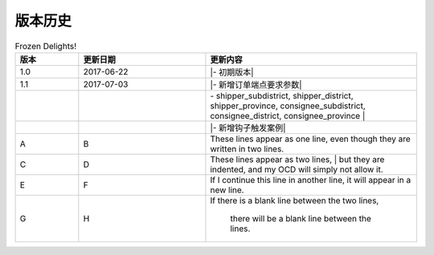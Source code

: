 版本历史
============

+------------+---------------+-------------------------------------------------------------+ 
| 版本       | 更新日期      | 更新内容                                                    | 
+============+===============+=============================================================+ 
| 1.0        | 2017-06-22    | - 初期版本                                                   | 
+------------+---------------+-------------------------------------------------------------+ 
| 1.1        | 2017-07-03    | - 新增订单端点要求参数                                        |
|            |               |   - shipper_subdistrict, shipper_district,                 |
|            |               |     shipper_province, consignee_subdistrict,               |
|            |               |     consignee_district, consignee_province                 |
|            |               | - 新增钩子触发案例                                          |
+------------+---------------+------------------------------------------------------------+ 

.. csv-table:: Frozen Delights!
   :header: "版本", "更新日期", "更新内容"
   :widths: 15, 30, 50

   1.0, "2017-06-22", "|- 初期版本|"
   1.1, "2017-07-03", "|- 新增订单端点要求参数|"
   ,,"|  - shipper_subdistrict, shipper_district,     shipper_province, consignee_subdistrict,     consignee_district, consignee_province |"
   ,,"|- 新增钩子触发案例|"
   A, B, "These lines appear as one line, 
   even though they are written in two lines."
    C, D, "| These lines appear as two lines, 
    | but they are indented, and my OCD will simply not allow it."
    E, F, "| If I continue this line in another line,
    it will appear in a new line."
    G, H, "If there is a blank line between the two lines,

    there will be a blank line between the lines."
